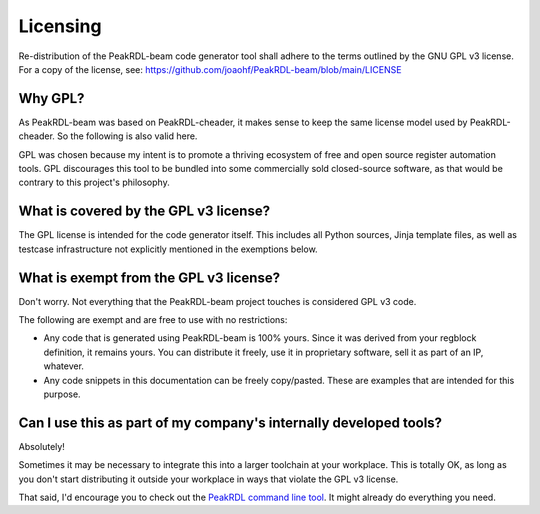Licensing
=========

Re-distribution of the PeakRDL-beam code generator tool shall adhere to the
terms outlined by the GNU GPL v3 license. For a copy of the license, see:
https://github.com/joaohf/PeakRDL-beam/blob/main/LICENSE


Why GPL?
--------
As PeakRDL-beam was based on PeakRDL-cheader, it makes sense to keep the same
license model used by PeakRDL-cheader. So the following is also valid here.

GPL was chosen because my intent is to promote a thriving ecosystem of free and
open source register automation tools. GPL discourages this tool to be bundled
into some commercially sold closed-source software, as that would be contrary to
this project's philosophy.


What is covered by the GPL v3 license?
--------------------------------------
The GPL license is intended for the code generator itself. This includes all
Python sources, Jinja template files, as well as testcase infrastructure not
explicitly mentioned in the exemptions below.


What is exempt from the GPL v3 license?
---------------------------------------
Don't worry. Not everything that the PeakRDL-beam project touches is
considered GPL v3 code.

The following are exempt and are free to use with no restrictions:

*   Any code that is generated using PeakRDL-beam is 100% yours. Since it
    was derived from your regblock definition, it remains yours. You can
    distribute it freely, use it in proprietary software, sell it as part of an
    IP, whatever.
*   Any code snippets in this documentation can be freely copy/pasted. These are
    examples that are intended for this purpose.


Can I use this as part of my company's internally developed tools?
------------------------------------------------------------------
Absolutely!

Sometimes it may be necessary to integrate this into a larger toolchain at your
workplace. This is totally OK, as long as you don't start distributing it
outside your workplace in ways that violate the GPL v3 license.

That said, I'd encourage you to check out the `PeakRDL command line tool <https://peakrdl.readthedocs.io/>`_.
It might already do everything you need.
